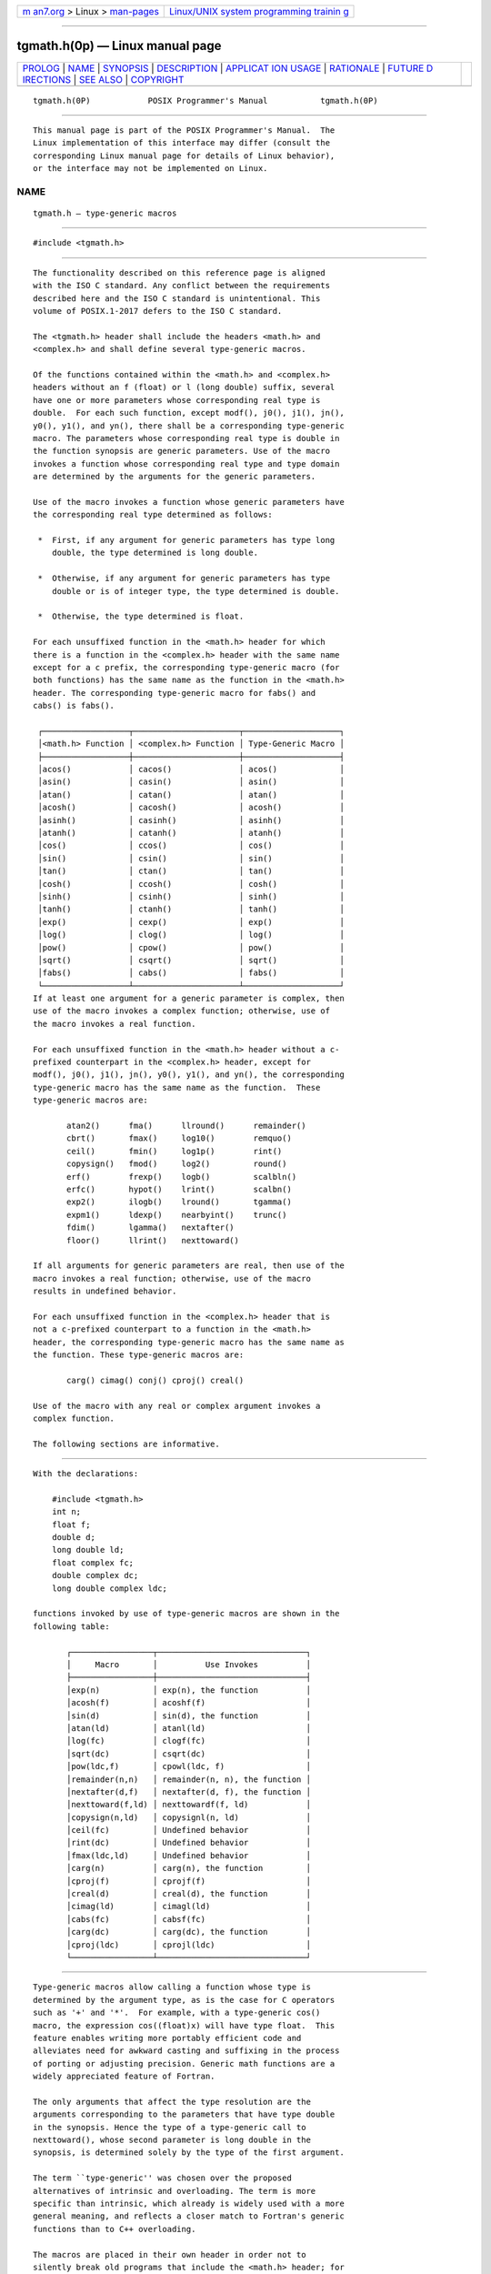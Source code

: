 .. container:: page-top

.. container:: nav-bar

   +----------------------------------+----------------------------------+
   | `m                               | `Linux/UNIX system programming   |
   | an7.org <../../../index.html>`__ | trainin                          |
   | > Linux >                        | g <http://man7.org/training/>`__ |
   | `man-pages <../index.html>`__    |                                  |
   +----------------------------------+----------------------------------+

--------------

tgmath.h(0p) — Linux manual page
================================

+-----------------------------------+-----------------------------------+
| `PROLOG <#PROLOG>`__ \|           |                                   |
| `NAME <#NAME>`__ \|               |                                   |
| `SYNOPSIS <#SYNOPSIS>`__ \|       |                                   |
| `DESCRIPTION <#DESCRIPTION>`__ \| |                                   |
| `APPLICAT                         |                                   |
| ION USAGE <#APPLICATION_USAGE>`__ |                                   |
| \| `RATIONALE <#RATIONALE>`__ \|  |                                   |
| `FUTURE D                         |                                   |
| IRECTIONS <#FUTURE_DIRECTIONS>`__ |                                   |
| \| `SEE ALSO <#SEE_ALSO>`__ \|    |                                   |
| `COPYRIGHT <#COPYRIGHT>`__        |                                   |
+-----------------------------------+-----------------------------------+
| .. container:: man-search-box     |                                   |
+-----------------------------------+-----------------------------------+

::

   tgmath.h(0P)            POSIX Programmer's Manual           tgmath.h(0P)


-----------------------------------------------------

::

          This manual page is part of the POSIX Programmer's Manual.  The
          Linux implementation of this interface may differ (consult the
          corresponding Linux manual page for details of Linux behavior),
          or the interface may not be implemented on Linux.

NAME
-------------------------------------------------

::

          tgmath.h — type-generic macros


---------------------------------------------------------

::

          #include <tgmath.h>


---------------------------------------------------------------

::

          The functionality described on this reference page is aligned
          with the ISO C standard. Any conflict between the requirements
          described here and the ISO C standard is unintentional. This
          volume of POSIX.1‐2017 defers to the ISO C standard.

          The <tgmath.h> header shall include the headers <math.h> and
          <complex.h> and shall define several type-generic macros.

          Of the functions contained within the <math.h> and <complex.h>
          headers without an f (float) or l (long double) suffix, several
          have one or more parameters whose corresponding real type is
          double.  For each such function, except modf(), j0(), j1(), jn(),
          y0(), y1(), and yn(), there shall be a corresponding type-generic
          macro. The parameters whose corresponding real type is double in
          the function synopsis are generic parameters. Use of the macro
          invokes a function whose corresponding real type and type domain
          are determined by the arguments for the generic parameters.

          Use of the macro invokes a function whose generic parameters have
          the corresponding real type determined as follows:

           *  First, if any argument for generic parameters has type long
              double, the type determined is long double.

           *  Otherwise, if any argument for generic parameters has type
              double or is of integer type, the type determined is double.

           *  Otherwise, the type determined is float.

          For each unsuffixed function in the <math.h> header for which
          there is a function in the <complex.h> header with the same name
          except for a c prefix, the corresponding type-generic macro (for
          both functions) has the same name as the function in the <math.h>
          header. The corresponding type-generic macro for fabs() and
          cabs() is fabs().

           ┌──────────────────┬──────────────────────┬────────────────────┐
           │<math.h> Function │ <complex.h> Function │ Type-Generic Macro │
           ├──────────────────┼──────────────────────┼────────────────────┤
           │acos()            │ cacos()              │ acos()             │
           │asin()            │ casin()              │ asin()             │
           │atan()            │ catan()              │ atan()             │
           │acosh()           │ cacosh()             │ acosh()            │
           │asinh()           │ casinh()             │ asinh()            │
           │atanh()           │ catanh()             │ atanh()            │
           │cos()             │ ccos()               │ cos()              │
           │sin()             │ csin()               │ sin()              │
           │tan()             │ ctan()               │ tan()              │
           │cosh()            │ ccosh()              │ cosh()             │
           │sinh()            │ csinh()              │ sinh()             │
           │tanh()            │ ctanh()              │ tanh()             │
           │exp()             │ cexp()               │ exp()              │
           │log()             │ clog()               │ log()              │
           │pow()             │ cpow()               │ pow()              │
           │sqrt()            │ csqrt()              │ sqrt()             │
           │fabs()            │ cabs()               │ fabs()             │
           └──────────────────┴──────────────────────┴────────────────────┘
          If at least one argument for a generic parameter is complex, then
          use of the macro invokes a complex function; otherwise, use of
          the macro invokes a real function.

          For each unsuffixed function in the <math.h> header without a c-
          prefixed counterpart in the <complex.h> header, except for
          modf(), j0(), j1(), jn(), y0(), y1(), and yn(), the corresponding
          type-generic macro has the same name as the function.  These
          type-generic macros are:

                 atan2()      fma()      llround()      remainder()
                 cbrt()       fmax()     log10()        remquo()
                 ceil()       fmin()     log1p()        rint()
                 copysign()   fmod()     log2()         round()
                 erf()        frexp()    logb()         scalbln()
                 erfc()       hypot()    lrint()        scalbn()
                 exp2()       ilogb()    lround()       tgamma()
                 expm1()      ldexp()    nearbyint()    trunc()
                 fdim()       lgamma()   nextafter()
                 floor()      llrint()   nexttoward()

          If all arguments for generic parameters are real, then use of the
          macro invokes a real function; otherwise, use of the macro
          results in undefined behavior.

          For each unsuffixed function in the <complex.h> header that is
          not a c-prefixed counterpart to a function in the <math.h>
          header, the corresponding type-generic macro has the same name as
          the function. These type-generic macros are:

                 carg() cimag() conj() cproj() creal()

          Use of the macro with any real or complex argument invokes a
          complex function.

          The following sections are informative.


---------------------------------------------------------------------------

::

          With the declarations:

              #include <tgmath.h>
              int n;
              float f;
              double d;
              long double ld;
              float complex fc;
              double complex dc;
              long double complex ldc;

          functions invoked by use of type-generic macros are shown in the
          following table:

                 ┌─────────────────┬───────────────────────────────┐
                 │     Macro       │          Use Invokes          │
                 ├─────────────────┼───────────────────────────────┤
                 │exp(n)           │ exp(n), the function          │
                 │acosh(f)         │ acoshf(f)                     │
                 │sin(d)           │ sin(d), the function          │
                 │atan(ld)         │ atanl(ld)                     │
                 │log(fc)          │ clogf(fc)                     │
                 │sqrt(dc)         │ csqrt(dc)                     │
                 │pow(ldc,f)       │ cpowl(ldc, f)                 │
                 │remainder(n,n)   │ remainder(n, n), the function │
                 │nextafter(d,f)   │ nextafter(d, f), the function │
                 │nexttoward(f,ld) │ nexttowardf(f, ld)            │
                 │copysign(n,ld)   │ copysignl(n, ld)              │
                 │ceil(fc)         │ Undefined behavior            │
                 │rint(dc)         │ Undefined behavior            │
                 │fmax(ldc,ld)     │ Undefined behavior            │
                 │carg(n)          │ carg(n), the function         │
                 │cproj(f)         │ cprojf(f)                     │
                 │creal(d)         │ creal(d), the function        │
                 │cimag(ld)        │ cimagl(ld)                    │
                 │cabs(fc)         │ cabsf(fc)                     │
                 │carg(dc)         │ carg(dc), the function        │
                 │cproj(ldc)       │ cprojl(ldc)                   │
                 └─────────────────┴───────────────────────────────┘


-----------------------------------------------------------

::

          Type-generic macros allow calling a function whose type is
          determined by the argument type, as is the case for C operators
          such as '+' and '*'.  For example, with a type-generic cos()
          macro, the expression cos((float)x) will have type float.  This
          feature enables writing more portably efficient code and
          alleviates need for awkward casting and suffixing in the process
          of porting or adjusting precision. Generic math functions are a
          widely appreciated feature of Fortran.

          The only arguments that affect the type resolution are the
          arguments corresponding to the parameters that have type double
          in the synopsis. Hence the type of a type-generic call to
          nexttoward(), whose second parameter is long double in the
          synopsis, is determined solely by the type of the first argument.

          The term ``type-generic'' was chosen over the proposed
          alternatives of intrinsic and overloading. The term is more
          specific than intrinsic, which already is widely used with a more
          general meaning, and reflects a closer match to Fortran's generic
          functions than to C++ overloading.

          The macros are placed in their own header in order not to
          silently break old programs that include the <math.h> header; for
          example, with:

              printf ("%e", sin(x))

          modf(double, double *) is excluded because no way was seen to
          make it safe without complicating the type resolution.

          The implementation might, as an extension, endow appropriate ones
          of the macros that POSIX.1‐2008 specifies only for real arguments
          with the ability to invoke the complex functions.

          POSIX.1‐2008 does not prescribe any particular implementation
          mechanism for generic macros. It could be implemented simply with
          built-in macros. The generic macro for sqrt(), for example, could
          be implemented with:

              #undef sqrt
              #define sqrt(x) __BUILTIN_GENERIC_sqrt(x)

          Generic macros are designed for a useful level of consistency
          with C++ overloaded math functions.

          The great majority of existing C programs are expected to be
          unaffected when the <tgmath.h> header is included instead of the
          <math.h> or <complex.h> headers. Generic macros are similar to
          the ISO/IEC 9899:1999 standard library masking macros, though the
          semantic types of return values differ.

          The ability to overload on integer as well as floating types
          would have been useful for some functions; for example,
          copysign().  Overloading with different numbers of arguments
          would have allowed reusing names; for example, remainder() for
          remquo().  However, these facilities would have complicated the
          specification; and their natural consistent use, such as for a
          floating abs() or a two-argument atan(), would have introduced
          further inconsistencies with the ISO/IEC 9899:1999 standard for
          insufficient benefit.

          The ISO C standard in no way limits the implementation's options
          for efficiency, including inlining library functions.


---------------------------------------------------------------------------

::

          None.


---------------------------------------------------------

::

          math.h(0p), complex.h(0p)

          The System Interfaces volume of POSIX.1‐2017, cabs(3p), fabs(3p),
          modf(3p)


-----------------------------------------------------------

::

          Portions of this text are reprinted and reproduced in electronic
          form from IEEE Std 1003.1-2017, Standard for Information
          Technology -- Portable Operating System Interface (POSIX), The
          Open Group Base Specifications Issue 7, 2018 Edition, Copyright
          (C) 2018 by the Institute of Electrical and Electronics
          Engineers, Inc and The Open Group.  In the event of any
          discrepancy between this version and the original IEEE and The
          Open Group Standard, the original IEEE and The Open Group
          Standard is the referee document. The original Standard can be
          obtained online at http://www.opengroup.org/unix/online.html .

          Any typographical or formatting errors that appear in this page
          are most likely to have been introduced during the conversion of
          the source files to man page format. To report such errors, see
          https://www.kernel.org/doc/man-pages/reporting_bugs.html .

   IEEE/The Open Group               2017                      tgmath.h(0P)

--------------

Pages that refer to this page:
`nextafter(3p) <../man3/nextafter.3p.html>`__

--------------

--------------

.. container:: footer

   +-----------------------+-----------------------+-----------------------+
   | HTML rendering        |                       | |Cover of TLPI|       |
   | created 2021-08-27 by |                       |                       |
   | `Michael              |                       |                       |
   | Ker                   |                       |                       |
   | risk <https://man7.or |                       |                       |
   | g/mtk/index.html>`__, |                       |                       |
   | author of `The Linux  |                       |                       |
   | Programming           |                       |                       |
   | Interface <https:     |                       |                       |
   | //man7.org/tlpi/>`__, |                       |                       |
   | maintainer of the     |                       |                       |
   | `Linux man-pages      |                       |                       |
   | project <             |                       |                       |
   | https://www.kernel.or |                       |                       |
   | g/doc/man-pages/>`__. |                       |                       |
   |                       |                       |                       |
   | For details of        |                       |                       |
   | in-depth **Linux/UNIX |                       |                       |
   | system programming    |                       |                       |
   | training courses**    |                       |                       |
   | that I teach, look    |                       |                       |
   | `here <https://ma     |                       |                       |
   | n7.org/training/>`__. |                       |                       |
   |                       |                       |                       |
   | Hosting by `jambit    |                       |                       |
   | GmbH                  |                       |                       |
   | <https://www.jambit.c |                       |                       |
   | om/index_en.html>`__. |                       |                       |
   +-----------------------+-----------------------+-----------------------+

--------------

.. container:: statcounter

   |Web Analytics Made Easy - StatCounter|

.. |Cover of TLPI| image:: https://man7.org/tlpi/cover/TLPI-front-cover-vsmall.png
   :target: https://man7.org/tlpi/
.. |Web Analytics Made Easy - StatCounter| image:: https://c.statcounter.com/7422636/0/9b6714ff/1/
   :class: statcounter
   :target: https://statcounter.com/
